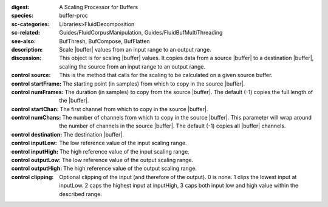 :digest: A Scaling Processor for Buffers
:species: buffer-proc
:sc-categories: Libraries>FluidDecomposition
:sc-related: Guides/FluidCorpusManipulation, Guides/FluidBufMultiThreading
:see-also: BufThresh, BufCompose, BufFlatten
:description: Scale |buffer| values from an input range to an output range.
:discussion: This object is for scaling |buffer| values. It copies data from a source |buffer| to a destination |buffer|, scaling the source from an input range to an output range.


:control source:

   This is the method that calls for the scaling to be calculated on a given source buffer.

:control startFrame:

   The starting point (in samples) from which to copy in the source |buffer|.

:control numFrames:

   The duration (in samples) to copy from the source |buffer|. The default (-1) copies the full length of the |buffer|.

:control startChan:

   The first channel from which to copy in the source |buffer|.

:control numChans:

   The number of channels from which to copy in the source |buffer|. This parameter will wrap around the number of channels in the source |buffer|. The default (-1) copies all |buffer| channels.

:control destination:

   The destination |buffer|.

:control inputLow:

   The low reference value of the input scaling range.

:control inputHigh:

   The high reference value of the input scaling range.

:control outputLow:

   The low reference value of the output scaling range.

:control outputHigh:

   The high reference value of the output scaling range.

:control clipping:

   Optional clipping of the input (and therefore of the output). 0 is none. 1 clips the lowest input at inputLow. 2 caps the highest input at inputHigh, 3 caps both input low and high value within the described range.

